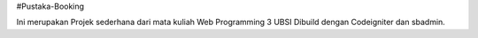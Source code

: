 #Pustaka-Booking

Ini merupakan Projek sederhana dari mata kuliah Web Programming 3 UBSI
Dibuild dengan Codeigniter dan sbadmin.
